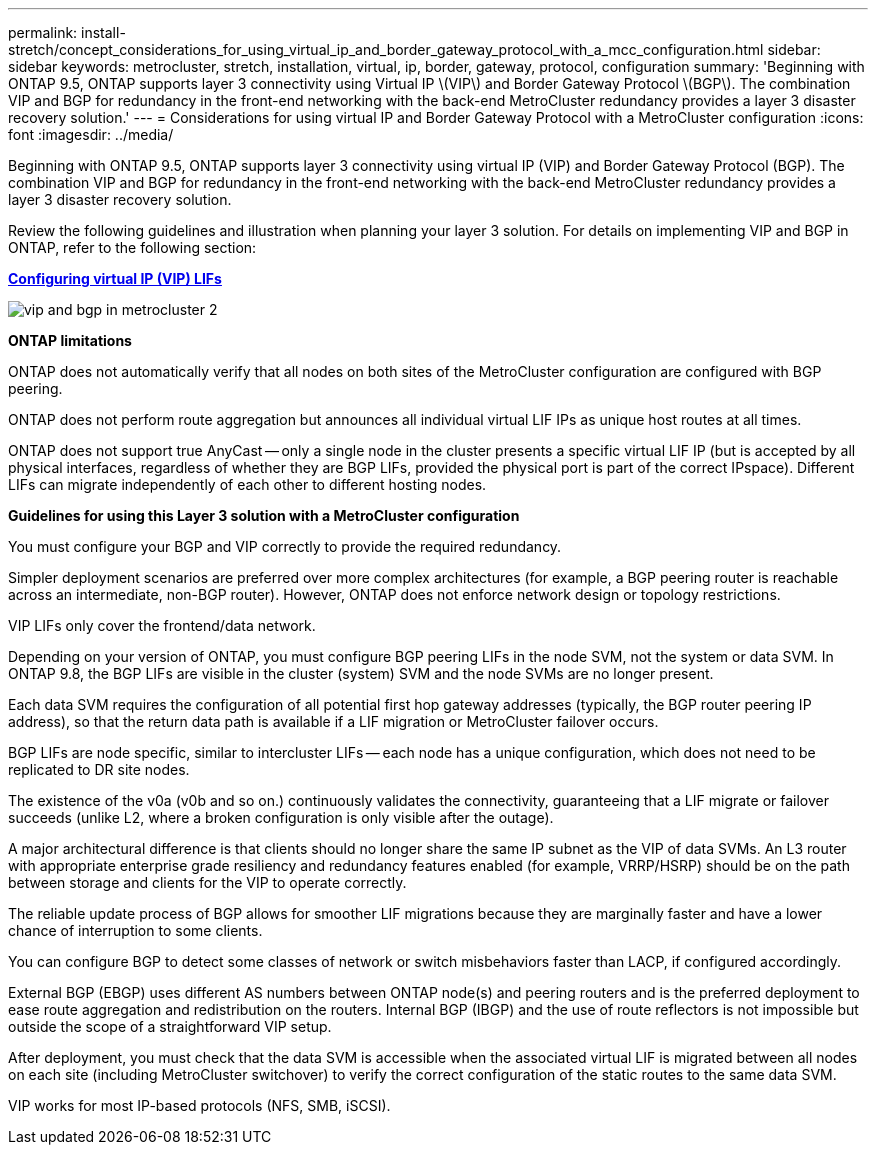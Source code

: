 ---
permalink: install-stretch/concept_considerations_for_using_virtual_ip_and_border_gateway_protocol_with_a_mcc_configuration.html
sidebar: sidebar
keywords: metrocluster, stretch, installation, virtual, ip, border, gateway, protocol, configuration
summary: 'Beginning with ONTAP 9.5, ONTAP supports layer 3 connectivity using Virtual IP \(VIP\) and Border Gateway Protocol \(BGP\). The combination VIP and BGP for redundancy in the front-end networking with the back-end MetroCluster redundancy provides a layer 3 disaster recovery solution.'
---
= Considerations for using virtual IP and Border Gateway Protocol with a MetroCluster configuration
:icons: font
:imagesdir: ../media/

[.lead]
Beginning with ONTAP 9.5, ONTAP supports layer 3 connectivity using virtual IP (VIP) and Border Gateway Protocol (BGP). The combination VIP and BGP for redundancy in the front-end networking with the back-end MetroCluster redundancy provides a layer 3 disaster recovery solution.

Review the following guidelines and illustration when planning your layer 3 solution. For details on implementing VIP and BGP in ONTAP, refer to the following section:

http://docs.netapp.com/ontap-9/topic/com.netapp.doc.dot-cm-nmg/GUID-A8EF6D34-1717-4813-BBFA-AA33E104CF6F.html[*Configuring virtual IP (VIP) LIFs*]

image::../media/vip_and_bgp_in_metrocluster_2.png[]

*ONTAP limitations*

ONTAP does not automatically verify that all nodes on both sites of the MetroCluster configuration are configured with BGP peering.

ONTAP does not perform route aggregation but announces all individual virtual LIF IPs as unique host routes at all times.

ONTAP does not support true AnyCast -- only a single node in the cluster presents a specific virtual LIF IP (but is accepted by all physical interfaces, regardless of whether they are BGP LIFs, provided the physical port is part of the correct IPspace). Different LIFs can migrate independently of each other to different hosting nodes.

*Guidelines for using this Layer 3 solution with a MetroCluster configuration*

You must configure your BGP and VIP correctly to provide the required redundancy.

Simpler deployment scenarios are preferred over more complex architectures (for example, a BGP peering router is reachable across an intermediate, non-BGP router). However, ONTAP does not enforce network design or topology restrictions.

VIP LIFs only cover the frontend/data network.

Depending on your version of ONTAP, you must configure BGP peering LIFs in the node SVM, not the system or data SVM. In ONTAP 9.8, the BGP LIFs are visible in the cluster (system) SVM and the node SVMs are no longer present.

Each data SVM requires the configuration of all potential first hop gateway addresses (typically, the BGP router peering IP address), so that the return data path is available if a LIF migration or MetroCluster failover occurs.

BGP LIFs are node specific, similar to intercluster LIFs -- each node has a unique configuration, which does not need to be replicated to DR site nodes.

The existence of the v0a (v0b and so on.) continuously validates the connectivity, guaranteeing that a LIF migrate or failover succeeds (unlike L2, where a broken configuration is only visible after the outage).

A major architectural difference is that clients should no longer share the same IP subnet as the VIP of data SVMs. An L3 router with appropriate enterprise grade resiliency and redundancy features enabled (for example, VRRP/HSRP) should be on the path between storage and clients for the VIP to operate correctly.

The reliable update process of BGP allows for smoother LIF migrations because they are marginally faster and have a lower chance of interruption to some clients.

You can configure BGP to detect some classes of network or switch misbehaviors faster than LACP, if configured accordingly.

External BGP (EBGP) uses different AS numbers between ONTAP node(s) and peering routers and is the preferred deployment to ease route aggregation and redistribution on the routers. Internal BGP (IBGP) and the use of route reflectors is not impossible but outside the scope of a straightforward VIP setup.

After deployment, you must check that the data SVM is accessible when the associated virtual LIF is migrated between all nodes on each site (including MetroCluster switchover) to verify the correct configuration of the static routes to the same data SVM.

VIP works for most IP-based protocols (NFS, SMB, iSCSI).
